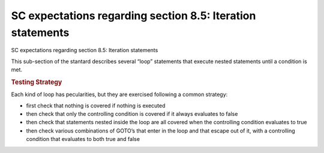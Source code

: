 SC expectations regarding section 8.5: Iteration statements
============================================================

SC expectations regarding section 8.5: Iteration statements

This sub-section of the stantard describes several “loop” statements that
execute nested statements until a condition is met.


.. qmlink:: SubsetIndexImporter

   *




.. rubric:: Testing Strategy



Each kind of loop has pecularities, but they are exercised following a common
strategy:

-   first check that nothing is covered if nothing is executed
-   then check that only the controlling condition is covered if it always
    evaluates to false
-   then check that statements nested inside the loop are all covered when the
    controlling condition evaluates to true
-   then check various combinations of GOTO’s that enter in the loop and that
    escape out of it, with a controlling condition that evaluates to both true
    and false


.. qmlink:: TCIndexImporter

   *


